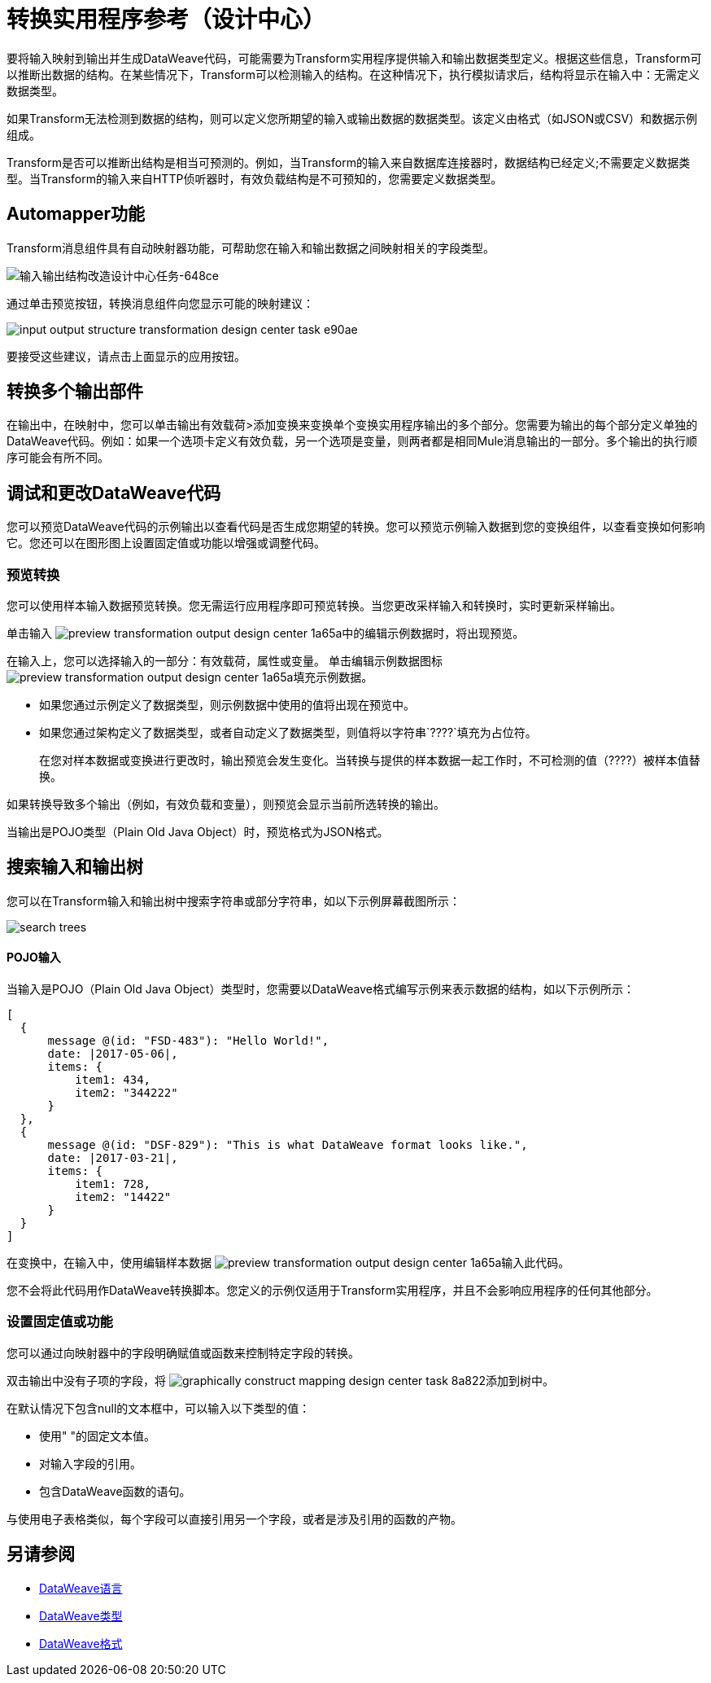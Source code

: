 = 转换实用程序参考（设计中心）

要将输入映射到输出并生成DataWeave代码，可能需要为Transform实用程序提供输入和输出数据类型定义。根据这些信息，Transform可以推断出数据的结构。在某些情况下，Transform可以检测输入的结构。在这种情况下，执行模拟请求后，结构将显示在输入中：无需定义数据类型。

如果Transform无法检测到数据的结构，则可以定义您所期望的输入或输出数据的数据类型。该定义由格式（如JSON或CSV）和数据示例组成。

Transform是否可以推断出结构是相当可预测的。例如，当Transform的输入来自数据库连接器时，数据结构已经定义;不需要定义数据类型。当Transform的输入来自HTTP侦听器时，有效负载结构是不可预知的，您需要定义数据类型。

==  Automapper功能

Transform消息组件具有自动映射器功能，可帮助您在输入和输出数据之间映射相关的字段类型。

image::input-output-structure-transformation-design-center-task-648ce.png[输入输出结构改造设计中心任务-648ce]

通过单击预览按钮，转换消息组件向您显示可能的映射建议：

image::input-output-structure-transformation-design-center-task-e90ae.png[]

要接受这些建议，请点击上面显示的应用按钮。 +


== 转换多个输出部件

在输出中，在映射中，您可以单击输出有效载荷>添加变换来变换单个变换实用程序输出的多个部分。您需要为输出的每个部分定义单独的DataWeave代码。例如：如果一个选项卡定义有效负载，另一个选项是变量，则两者都是相同Mule消息输出的一部分。多个输出的执行顺序可能会有所不同。

== 调试和更改DataWeave代码

您可以预览DataWeave代码的示例输出以查看代码是否生成您期望的转换。您可以预览示例输入数据到您的变换组件，以查看变换如何影响它。您还可以在图形图上设置固定值或功能以增强或调整代码。

=== 预览转换

您可以使用样本输入数据预览转换。您无需运行应用程序即可预览转换。当您更改采样输入和转换时，实时更新采样输出。

单击输入 image:preview-transformation-output-design-center-1a65a.png[]中的编辑示例数据时，将出现预览。

在输入上，您可以选择输入的一部分：有效载荷，属性或变量。
单击编辑示例数据图标 image:preview-transformation-output-design-center-1a65a.png[]填充示例数据。

* 如果您通过示例定义了数据类型，则示例数据中使用的值将出现在预览中。
* 如果您通过架构定义了数据类型，或者自动定义了数据类型，则值将以字符串`????`填充为占位符。
+
在您对样本数据或变换进行更改时，输出预览会发生变化。当转换与提供的样本数据一起工作时，不可检测的值（????）被样本值替换。

如果转换导致多个输出（例如，有效负载和变量），则预览会显示当前所选转换的输出。

当输出是POJO类型（Plain Old Java Object）时，预览格式为JSON格式。

== 搜索输入和输出树

您可以在Transform输入和输出树中搜索字符串或部分字符串，如以下示例屏幕截图所示：

image::search-trees.png[]

====  POJO输入

当输入是POJO（Plain Old Java Object）类型时，您需要以DataWeave格式编写示例来表示数据的结构，如以下示例所示：

----
[
  {
      message @(id: "FSD-483"): "Hello World!",
      date: |2017-05-06|,
      items: {
          item1: 434,
          item2: "344222"
      }
  },
  {
      message @(id: "DSF-829"): "This is what DataWeave format looks like.",
      date: |2017-03-21|,
      items: {
          item1: 728,
          item2: "14422"
      }
  }
]
----

在变换中，在输入中，使用编辑样本数据 image:preview-transformation-output-design-center-1a65a.png[]输入此代码。

您不会将此代码用作DataWeave转换脚本。您定义的示例仅适用于Transform实用程序，并且不会影响应用程序的任何其他部分。

=== 设置固定值或功能

您可以通过向映射器中的字段明确赋值或函数来控制特定字段的转换。

双击输出中没有子项的字段，将 image:graphically-construct-mapping-design-center-task-8a822.png[]添加到树中。

在默认情况下包含null的文本框中，可以输入以下类型的值：

* 使用" "的固定文本值。

* 对输入字段的引用。

* 包含DataWeave函数的语句。

与使用电子表格类似，每个字段可以直接引用另一个字段，或者是涉及引用的函数的产物。


////

== 配置阅读器解析输入

一些输入格式具有可配置的属性。如果需要以某种方式解析输入，例如，如果您不想在CSV的第一行中变换标题，则可以按如下方式设置阅读器对象的属性：

* 在转换之外的组件中，根据需要定义组件的输入数据类型和输出数据类型。

* 在变换中，如果数据类型格式具有可配置的读取器属性，请右键单击输入窗格的根目录并选择读取器配置。
+
image:dw_reader_configuration_select.png[读者机密]


//你也可以通过你的Mule项目的XML源代码中的属性添加这些信息。


== 编写器配置

如果您的输出需要以特殊方式构建，您可以设置writer对象的某些属性。每个输出格式具有不同的可配置属性，或者不具有。

这些属性写在DataWeave代码的`output`指令中。


*  link:https://mule4-docs.mulesoft.com/mule-user-guide/v/4.0/dataweave-formats#csv[CSV阅读器属性]

*  link:https://mule4-docs.mulesoft.com/mule-user-guide/v/4.0/dataweave-formats#xml[XML阅读器属性]

*  link:https://mule4-docs.mulesoft.com/mule-user-guide/v/4.0/dataweave-formats#flat-file[平面文件阅读器属性]

*  link:https://mule4-docs.mulesoft.com/mule-user-guide/v/4.0/dataweave-formats#csv[CSV]

*  link:https://mule4-docs.mulesoft.com/mule-user-guide/v/4.0/dataweave-formats#xml[XML]

*  link:https://mule4-docs.mulesoft.com/mule-user-guide/v/4.0/dataweave-formats#json[JSON]

*  link:https://mule4-docs.mulesoft.com/mule-user-guide/v/4.0/dataweave-formats#flat-file[平面文件]
////

== 另请参阅

*  link:/mule4-user-guide/v/4.1/dataweave[DataWeave语言]
*  link:/mule4-user-guide/v/4.1/dataweave-types[DataWeave类型]
*  link:/mule4-user-guide/v/4.1/dataweave-formats[DataWeave格式]
